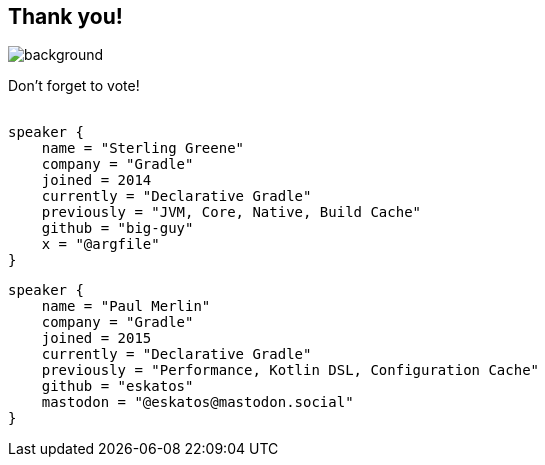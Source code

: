 [background-color="#02303a"]
== Thank you!
image::kotlinconf/vote.png[background, size=cover]

Don't forget to vote!

[source,kotlin]
----
​
speaker {
    name = "Sterling Greene"
    company = "Gradle"
    joined = 2014
    currently = "Declarative Gradle"
    previously = "JVM, Core, Native, Build Cache"
    github = "big-guy"
    x = "@argfile"
}
----

[source,kotlin]
----
speaker {
    name = "Paul Merlin"
    company = "Gradle"
    joined = 2015
    currently = "Declarative Gradle"
    previously = "Performance, Kotlin DSL, Configuration Cache"
    github = "eskatos"
    mastodon = "@eskatos@mastodon.social"
}
----
